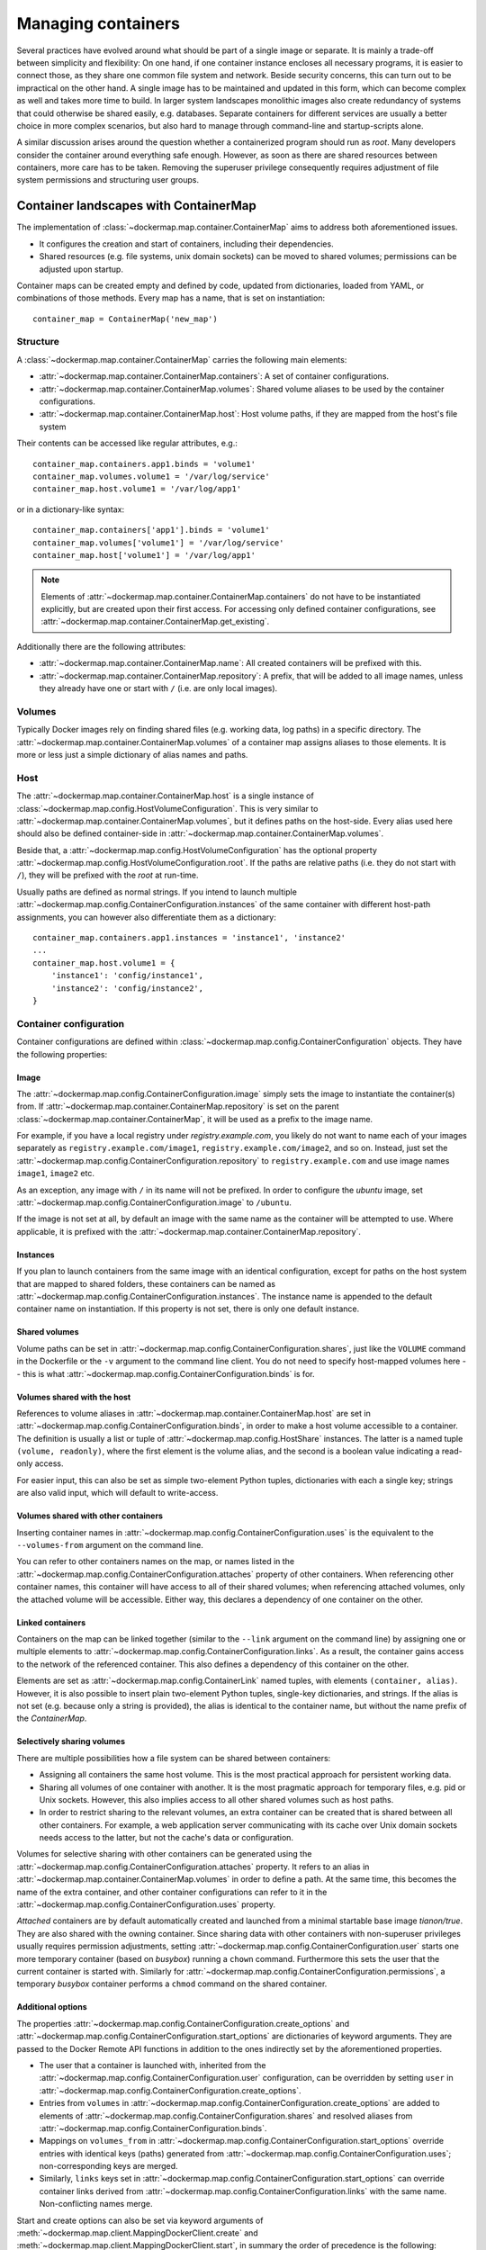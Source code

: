 .. _container_maps:

Managing containers
===================
Several practices have evolved around what should be part of a single image or separate. It is mainly a trade-off
between simplicity and flexibility: On one hand, if one container instance encloses all necessary programs, it is easier
to connect those, as they share one common file system and network. Beside security concerns, this can turn out to be
impractical on the other hand. A single image has to be maintained and updated in this form, which can become
complex as well and takes more time to build. In larger system landscapes monolithic images also create redundancy of
systems that could otherwise be shared easily, e.g. databases. Separate containers for different services are usually a
better choice in more complex scenarios, but also hard to manage through command-line and startup-scripts alone.

A similar discussion arises around the question whether a containerized program should run as `root`. Many developers
consider the container around everything safe enough. However, as soon as there are shared resources between containers,
more care has to be taken. Removing the superuser privilege consequently requires adjustment of file system permissions
and structuring user groups.

Container landscapes with ContainerMap
--------------------------------------
The implementation of :class:`~dockermap.map.container.ContainerMap` aims to address both aforementioned issues.

* It configures the creation and start of containers, including their dependencies.
* Shared resources (e.g. file systems, unix domain sockets) can be moved to shared volumes; permissions can be adjusted
  upon startup.

Container maps can be created empty and defined by code, updated from dictionaries, loaded from YAML, or combinations of
those methods. Every map has a name, that is set on instantiation::

    container_map = ContainerMap('new_map')

Structure
^^^^^^^^^
A :class:`~dockermap.map.container.ContainerMap` carries the following main elements:

* :attr:`~dockermap.map.container.ContainerMap.containers`: A set of container configurations.
* :attr:`~dockermap.map.container.ContainerMap.volumes`: Shared volume aliases to be used by the container configurations.
* :attr:`~dockermap.map.container.ContainerMap.host`: Host volume paths, if they are mapped from the host's file system

Their contents can be accessed like regular attributes, e.g.::

    container_map.containers.app1.binds = 'volume1'
    container_map.volumes.volume1 = '/var/log/service'
    container_map.host.volume1 = '/var/log/app1'

or in a dictionary-like syntax::

    container_map.containers['app1'].binds = 'volume1'
    container_map.volumes['volume1'] = '/var/log/service'
    container_map.host['volume1'] = '/var/log/app1'

.. NOTE::
   Elements of :attr:`~dockermap.map.container.ContainerMap.containers` do not have to be instantiated explicitly, but
   are created upon their first access. For accessing only defined container configurations, see
   :attr:`~dockermap.map.container.ContainerMap.get_existing`.

Additionally there are the following attributes:

* :attr:`~dockermap.map.container.ContainerMap.name`: All created containers will be prefixed with this.
* :attr:`~dockermap.map.container.ContainerMap.repository`: A prefix, that will be added to all image names, unless they
  already have one or start with ``/`` (i.e. are only local images).


Volumes
^^^^^^^
Typically Docker images rely on finding shared files (e.g. working data, log paths) in a specific directory.
The :attr:`~dockermap.map.container.ContainerMap.volumes` of a container map assigns aliases to those elements. It is
more or less just a simple dictionary of alias names and paths.

Host
^^^^
The :attr:`~dockermap.map.container.ContainerMap.host` is a single instance of
:class:`~dockermap.map.config.HostVolumeConfiguration`. This is very similar to
:attr:`~dockermap.map.container.ContainerMap.volumes`, but it defines paths on the host-side. Every alias used here
should also be defined container-side in :attr:`~dockermap.map.container.ContainerMap.volumes`.

Beside that, a :attr:`~dockermap.map.config.HostVolumeConfiguration` has
the optional property :attr:`~dockermap.map.config.HostVolumeConfiguration.root`. If the paths are relative paths
(i.e. they do not start with ``/``), they will be prefixed with the `root` at run-time.

Usually paths are defined as normal strings. If you intend to launch multiple
:attr:`~dockermap.map.config.ContainerConfiguration.instances` of the same container with
different host-path assignments, you can however also differentiate them as a dictionary::

    container_map.containers.app1.instances = 'instance1', 'instance2'
    ...
    container_map.host.volume1 = {
        'instance1': 'config/instance1',
        'instance2': 'config/instance2',
    }


Container configuration
^^^^^^^^^^^^^^^^^^^^^^^
Container configurations are defined within :class:`~dockermap.map.config.ContainerConfiguration` objects. They have
the following properties:

Image
"""""
The :attr:`~dockermap.map.config.ContainerConfiguration.image` simply sets the image to instantiate the container(s)
from. If :attr:`~dockermap.map.container.ContainerMap.repository` is set on the parent
:class:`~dockermap.map.container.ContainerMap`, it will be used as a prefix to the image name.

For example, if you have a local registry under `registry.example.com`, you likely do not want to name each of your
images separately as ``registry.example.com/image1``, ``registry.example.com/image2``, and so on. Instead, just set
the :attr:`~dockermap.map.config.ContainerConfiguration.repository` to ``registry.example.com`` and use image names
``image1``, ``image2`` etc.

As an exception, any image with ``/`` in its name will not be prefixed. In order to configure the `ubuntu` image,
set :attr:`~dockermap.map.config.ContainerConfiguration.image` to ``/ubuntu``.

If the image is not set at all, by default an image with the same name as the container will be attempted to use. Where
applicable, it is prefixed with the :attr:`~dockermap.map.container.ContainerMap.repository`.

.. _instances:

Instances
"""""""""
If you plan to launch containers from the same image with an identical configuration, except for paths on the host
system that are mapped to shared folders, these containers can be named as
:attr:`~dockermap.map.config.ContainerConfiguration.instances`. The instance name is appended to the default container
name on instantiation. If this property is not set, there is only one default instance.

Shared volumes
""""""""""""""
Volume paths can be set in :attr:`~dockermap.map.config.ContainerConfiguration.shares`, just like the
``VOLUME`` command in the Dockerfile or the ``-v`` argument to the command line client.
You do not need to specify host-mapped volumes here -- this is what
:attr:`~dockermap.map.config.ContainerConfiguration.binds` is for.

Volumes shared with the host
""""""""""""""""""""""""""""
References to volume aliases in :attr:`~dockermap.map.container.ContainerMap.host` are set in
:attr:`~dockermap.map.config.ContainerConfiguration.binds`, in order to make a host volume accessible to a
container. The definition is usually a list or tuple of :attr:`~dockermap.map.config.HostShare` instances. The latter
is a named tuple ``(volume, readonly)``, where the first element is the volume alias, and the second is a boolean
value indicating a read-only access.

For easier input, this can also be set as simple two-element Python tuples, dictionaries with each a single key;
strings are also valid input, which will default to write-access.

.. _shared-volumes-containers:

Volumes shared with other containers
""""""""""""""""""""""""""""""""""""
Inserting container names in :attr:`~dockermap.map.config.ContainerConfiguration.uses` is the equivalent to
the ``--volumes-from`` argument on the command line.

You can refer to other containers names on the map, or names listed in the
:attr:`~dockermap.map.config.ContainerConfiguration.attaches` property of other containers. When referencing other
container names, this container will have access to all of their shared volumes; when referencing attached volumes, only
the attached volume will be accessible. Either way, this declares a dependency of one container on the other.

.. _linked-containers:

Linked containers
"""""""""""""""""
Containers on the map can be linked together (similar to the ``--link`` argument on the command line) by assigning
one or multiple elements to :attr:`~dockermap.map.config.ContainerConfiguration.links`. As a result, the container
gains access to the network of the referenced container. This also defines a dependency of this container on the other.

Elements are set as :attr:`~dockermap.map.config.ContainerLink` named tuples, with elements ``(container, alias)``.
However, it is also possible to insert plain two-element Python tuples, single-key dictionaries, and strings. If the
alias is not set (e.g. because only a string is provided), the alias is identical to the container name, but without
the name prefix of the `ContainerMap`.

.. _attached-volumes:

Selectively sharing volumes
"""""""""""""""""""""""""""
There are multiple possibilities how a file system can be shared between containers:

* Assigning all containers the same host volume. This is the most practical approach for persistent working data.
* Sharing all volumes of one container with another. It is the most pragmatic approach for temporary
  files, e.g. pid or Unix sockets. However, this also implies access to all other shared volumes such as host paths.
* In order to restrict sharing to the relevant volumes, an extra container can be created that is shared between
  all other containers. For example, a web application server communicating with its cache over Unix domain sockets
  needs access to the latter, but not the cache's data or configuration.

Volumes for selective sharing with other containers can be generated using the
:attr:`~dockermap.map.config.ContainerConfiguration.attaches` property. It refers to an alias in
:attr:`~dockermap.map.container.ContainerMap.volumes` in order to define a path. At the same time, this becomes the
name of the extra container, and other container configurations can refer to it in the
:attr:`~dockermap.map.config.ContainerConfiguration.uses` property.

`Attached` containers are by default automatically created and launched from a minimal startable base image
`tianon/true`. They are also shared with the owning container. Since sharing data with other containers with
non-superuser privileges usually requires permission adjustments, setting
:attr:`~dockermap.map.config.ContainerConfiguration.user` starts one more temporary container (based on
`busybox`) running a ``chown`` command. Furthermore this sets the user that the current container is started with.
Similarly for :attr:`~dockermap.map.config.ContainerConfiguration.permissions`, a temporary `busybox` container performs
a ``chmod`` command on the shared container.

.. _additional-options:

Additional options
""""""""""""""""""
The properties :attr:`~dockermap.map.config.ContainerConfiguration.create_options` and
:attr:`~dockermap.map.config.ContainerConfiguration.start_options` are dictionaries of keyword arguments. They are
passed to the Docker Remote API functions in addition to the ones indirectly set by the aforementioned properties.

* The user that a container is launched with, inherited from the
  :attr:`~dockermap.map.config.ContainerConfiguration.user` configuration,
  can be overridden by setting ``user`` in :attr:`~dockermap.map.config.ContainerConfiguration.create_options`.
* Entries from ``volumes`` in :attr:`~dockermap.map.config.ContainerConfiguration.create_options` are
  added to elements of :attr:`~dockermap.map.config.ContainerConfiguration.shares` and resolved aliases from
  :attr:`~dockermap.map.config.ContainerConfiguration.binds`.
* Mappings on ``volumes_from`` in :attr:`~dockermap.map.config.ContainerConfiguration.start_options` override entries
  with identical keys (paths) generated from :attr:`~dockermap.map.config.ContainerConfiguration.uses`;
  non-corresponding keys are merged.
* Similarly, ``links`` keys set in :attr:`~dockermap.map.config.ContainerConfiguration.start_options` can override
  container links derived from :attr:`~dockermap.map.config.ContainerConfiguration.links` with the same name.
  Non-conflicting names merge.

Start and create options can also be set via keyword arguments of
:meth:`~dockermap.map.client.MappingDockerClient.create` and :meth:`~dockermap.map.client.MappingDockerClient.start`,
in summary the order of precedence is the following:

#. Keyword arguments to the :meth:`~dockermap.map.client.MappingDockerClient.create` and
   :meth:`~dockermap.map.client.MappingDockerClient.start`;
#. :attr:`~dockermap.map.config.ContainerConfiguration.create_options` and
   :attr:`~dockermap.map.config.ContainerConfiguration.start_options`;
#. and finally the aforementioned attributes from the :class:`~dockermap.map.config.ContainerConfiguration`;

whereas single-value properties (e.g. user) are overwritten and dictionaries merge (i.e. override matching keys).

Besides overriding the generated arguments, these options can also be used for addressing features not directly
related to `Docker-Map`, e.g.::

    config = container_map.containers.app1
    config.create_options = {
        'mem_limit': '3g',  # Sets a memory limit.
    }
    config.start_options = {
        'port_bindings': {8000: 80},  # Map the container port 8000 to host port 80.
        'restart_policy': {'MaximumRetryCount': 0, 'Name': 'always'},  # Unlimited restart attempts.
    }


Instead of setting both dictionaries statically, they can also refer to a callable. This has to resolve to a
dictionary at run-time.

Input formats
"""""""""""""
On the attributes :attr:`~dockermap.map.config.ContainerConfiguration.instances`,
:attr:`~dockermap.map.config.ContainerConfiguration.shares`, :attr:`~dockermap.map.config.ContainerConfiguration.binds`,
:attr:`~dockermap.map.config.ContainerConfiguration.uses`, :attr:`~dockermap.map.config.ContainerConfiguration.links`,
and :attr:`~dockermap.map.config.ContainerConfiguration.attaches`, any assignment (property set) will be converted to
a list::

    container_map.containers.app1.uses = 'volume1'

does the same as::

    container_map.containers.app1.uses = ['volume1']

and::

    container_map.containers.app1.uses = ('volume1',)

As mentioned, additional conversions are made for :attr:`~dockermap.map.config.ContainerConfiguration.binds`
and :attr:`~dockermap.map.config.ContainerConfiguration.links`; each element in an input list or tuple is converted to
:attr:`~dockermap.map.config.HostShare` or :attr:`~dockermap.map.config.ContainerLink`. Keep this in mind when
modifying existing elements, since no automated conversion is done then. For example, for adding a host-shared volume
at run-time, use::

    container_map.containers.app1.binds.append(HostShare('volume1', False))

Creating and using container maps
---------------------------------
A map can be initialized with or updated from a dictionary. Its keys and values should be structured
in the same way as the properties of :class:`~dockermap.map.container.ContainerMap`. There are two exceptions:

* Container names with their associated configuration can be, but do not have to be wrapped inside a ``containers``
  key. Any key that is not ``volumes``, ``host``, ``repository``, or ``host_root`` is considered a potential container
  name.
* The host root path :attr:`~dockermap.map.config.HostVolumeConfiguration.root` can be set either with a ``host_root``
  key on the highest level of the dictionary, or by a ``root`` key inside the ``host`` dictionary.

For initializing a container map upon instantiation, pass the dictionary as the second argument, after the map name.
This also performs a brief integrity check, which can be deactivated by passing ``check_integrity=False`` and repeated
any time later with :meth:`~dockermap.map.container.ContainerMap.check_integrity`.

A :class:`~dockermap.map.client.MappingDockerClient` instance finally applies the container map to a Docker client. Due
to needed additional functionality in the process of creating and running containers, the latter must be an instance of
:class:`~dockermap.map.base.DockerClientWrapper`. Details of these implementations are described in
:ref:`container_client`.

.. _container_map_example:

Example
^^^^^^^
This is a brief example, given a web server that communicates with two app instances of the same image over unix domain
sockets::

    container_map = ContainerMap('example_map', {
        'repository': 'registry.example.com',
        'host_root': '/var/lib/site',
        'web_server': { # Configure container creation and startup
            'image': 'nginx',
            'binds': {'web_config': 'ro'},
            'uses': 'app_server_socket',
            'attaches': 'web_log',
            'start_options': {
                'port_bindings': {80: 80, 443: 443},
            },
        },
        'app_server': {
            'image': 'app',
            'instances': ('instance1', 'instance2'),
            'binds': (
                {'app_config': 'ro'},
                'app_data',
            ),
            'attaches': ('app_log', 'app_server_socket'),
            'user': 2000,
            'permissions': 'u=rwX,g=rX,o=',
        },
        'volumes': { # Configure volume paths inside containers
            'web_config': '/etc/nginx',
            'web_log': '/var/log/nginx',
            'app_server_socket': '/var/lib/app/socket',
            'app_config': '/var/lib/app/config',
            'app_log': '/var/lib/app/log',
            'app_data': '/var/lib/app/data',
        },
        'host': { # Configure volume paths on the Docker host
            'web_config': 'config/nginx',
            'app_config': {
                'instance1': 'config/app1',
                'instance2': 'config/app2',
            },
            'app_data': {
                'instance1': 'data/app1',
                'instance2': 'data/app2',
            },
        },
    })

This example assumes you have two images, ``registry.example.com/nginx`` for the web server and
``registry.example.com/app`` for the application server (including the app). Inside the ``nginx`` image, the working
user is assigned to the group id ``2000``. The app server is running with a user that has the id ``2000``.

Creating a container with::

    map_client = MappingDockerClient(container_map, DockerClientWrapper('unix://var/run/docker.sock'))
    map_client.create('web_server')

results in the following actions:

#. Dependencies are checked. ``web_server`` uses ``app_server_socket``, which is attached to ``app_server``.
   Consequently, ``app_server`` will be processed first.
#. ``app_server_socket`` is created. The name of the new container is ``example_map.app_server_socket``.
#. Two instances of ``app_server`` are created with the names ``example_map.app_server.instance1`` and
   ``example_map.app_server.instance2``. Each instance is assigned a separate path on the host for ``app_data`` and
   ``app_config``. In both instances, ``app_config`` is a read-only volume.
#. ``web_server`` is created with the name ``example_map.web_server``, mapping the host volume ``web_config`` as
   read-only.

Furthermore, on calling::

    map_client.start('web_server')

#. Dependencies are resolved, just as before.
#. ``example_map.app_server_socket`` is started, so that it can share its volume.
#. Temporary containers are started and run ``chown`` and ``chmod`` on the ``app_server_socket`` volume. They are
   removed directly afterwards.
#. ``example_map.app_server.instance1`` and ``example_map.app_server.instance2`` are started and gain access to
   the volume of ``example_map.app_server_socket``.
#. ``example_map.web_server`` is started, and shares the volume of ``example_map.app_server_socket`` with the app
   server instances.

It is also
For only starting one instance of ``app_server`` manually